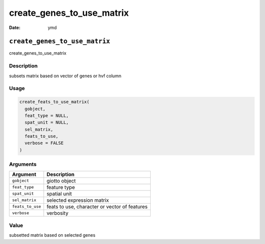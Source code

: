==========================
create_genes_to_use_matrix
==========================

:Date: ymd

``create_genes_to_use_matrix``
==============================

create_genes_to_use_matrix

Description
-----------

subsets matrix based on vector of genes or hvf column

Usage
-----

.. code:: r

   create_feats_to_use_matrix(
     gobject,
     feat_type = NULL,
     spat_unit = NULL,
     sel_matrix,
     feats_to_use,
     verbose = FALSE
   )

Arguments
---------

================ =============================================
Argument         Description
================ =============================================
``gobject``      giotto object
``feat_type``    feature type
``spat_unit``    spatial unit
``sel_matrix``   selected expression matrix
``feats_to_use`` feats to use, character or vector of features
``verbose``      verbosity
================ =============================================

Value
-----

subsetted matrix based on selected genes
